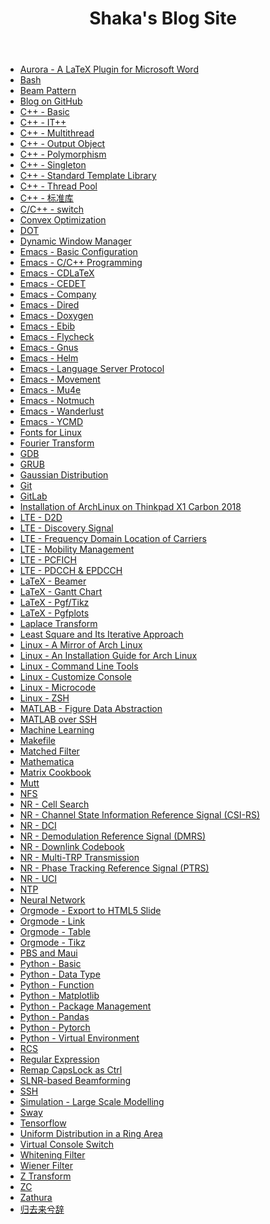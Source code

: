 #+TITLE: Shaka's Blog Site

- [[file:aurora.org][Aurora - A LaTeX Plugin for Microsoft Word]]
- [[file:bash.org][Bash]]
- [[file:beam_pattern.org][Beam Pattern]]
- [[file:blog.org][Blog on GitHub]]
- [[file:cpp_basic.org][C++ - Basic]]
- [[file:cpp_itpp.org][C++ - IT++]]
- [[file:cpp_multithread.org][C++ - Multithread]]
- [[file:cpp_class_output.org][C++ - Output Object]]
- [[file:cpp_polymorphism.org][C++ - Polymorphism]]
- [[file:cpp_singleton.org][C++ - Singleton]]
- [[file:cpp_stl.org][C++ - Standard Template Library]]
- [[file:cpp_tp.org][C++ - Thread Pool]]
- [[file:cpp_sl.org][C++ - 标准库]]
- [[file:cpp_switch.org][C/C++ - switch]]
- [[file:cvx_opt.org][Convex Optimization]]
- [[file:dot.org][DOT]]
- [[file:dwm.org][Dynamic Window Manager]]
- [[file:emacs_config.org][Emacs - Basic Configuration]]
- [[file:emacs_cpp.org][Emacs - C/C++ Programming]]
- [[file:emacs_cdlatex.org][Emacs - CDLaTeX]]
- [[file:emacs_cedet.org][Emacs - CEDET]]
- [[file:emacs_company.org][Emacs - Company]]
- [[file:emacs_dired.org][Emacs - Dired]]
- [[file:doxygen.org][Emacs - Doxygen]]
- [[file:emacs_ebib.org][Emacs - Ebib]]
- [[file:emacs_flycheck.org][Emacs - Flycheck]]
- [[file:emacs_gnus.org][Emacs - Gnus]]
- [[file:emacs_helm.org][Emacs - Helm]]
- [[file:emacs_lsp.org][Emacs - Language Server Protocol]]
- [[file:emacs_movement.org][Emacs - Movement]]
- [[file:emacs_mu4e.org][Emacs - Mu4e]]
- [[file:notmuch.org][Emacs - Notmuch]]
- [[file:wl.org][Emacs - Wanderlust]]
- [[file:emacs_ycmd.org][Emacs - YCMD]]
- [[file:font.org][Fonts for Linux]]
- [[file:fourier.org][Fourier Transform]]
- [[file:gdb.org][GDB]]
- [[file:grub.org][GRUB]]
- [[file:gaussian.org][Gaussian Distribution]]
- [[file:git.org][Git]]
- [[file:gitlab.org][GitLab]]
- [[file:x1c.org][Installation of ArchLinux on Thinkpad X1 Carbon 2018]]
- [[file:lte_d2d.org][LTE - D2D]]
- [[file:lte_ds.org][LTE - Discovery Signal]]
- [[file:lte_fc_loc.org][LTE - Frequency Domain Location of Carriers]]
- [[file:lte_mobility_mgmt.org][LTE - Mobility Management]]
- [[file:lte_pcfich.org][LTE - PCFICH]]
- [[file:lte_pdcch_epdcch.org][LTE - PDCCH & EPDCCH]]
- [[file:emacs_beamer.org][LaTeX - Beamer]]
- [[file:latex_gantt.org][LaTeX - Gantt Chart]]
- [[file:latex_pgf_tikz.org][LaTeX - Pgf/Tikz]]
- [[file:latex_pgfplots.org][LaTeX - Pgfplots]]
- [[file:laplace.org][Laplace Transform]]
- [[file:rls.org][Least Square and Its Iterative Approach]]
- [[file:arch_cn.org][Linux - A Mirror of Arch Linux]]
- [[file:arch_inst.org][Linux - An Installation Guide for Arch Linux]]
- [[file:tool.org][Linux - Command Line Tools]]
- [[file:console.org][Linux - Customize Console]]
- [[file:microcode.org][Linux - Microcode]]
- [[file:zsh.org][Linux - ZSH]]
- [[file:matlab_fig.org][MATLAB - Figure Data Abstraction]]
- [[file:matlab_ssh.org][MATLAB over SSH]]
- [[file:ml.org][Machine Learning]]
- [[file:makefile.org][Makefile]]
- [[file:matched_filter.org][Matched Filter]]
- [[file:math.org][Mathematica]]
- [[file:matrix_cookbook.org][Matrix Cookbook]]
- [[file:mutt.org][Mutt]]
- [[file:nfs.org][NFS]]
- [[file:nr_cell_search.org][NR - Cell Search]]
- [[file:nr_csirs.org][NR - Channel State Information Reference Signal (CSI-RS)]]
- [[file:nr_dci.org][NR - DCI]]
- [[file:nr_dmrs.org][NR - Demodulation Reference Signal (DMRS)]]
- [[file:nr_dl_cb.org][NR - Downlink Codebook]]
- [[file:nr_mtrp.org][NR - Multi-TRP Transmission]]
- [[file:nr_ptrs.org][NR - Phase Tracking Reference Signal (PTRS)]]
- [[file:nr_uci.org][NR - UCI]]
- [[file:ntp.org][NTP]]
- [[file:nn.org][Neural Network]]
- [[file:org_ioslide.org][Orgmode - Export to HTML5 Slide]]
- [[file:org_link.org][Orgmode - Link]]
- [[file:org_tab.org][Orgmode - Table]]
- [[file:org_tikz.org][Orgmode - Tikz]]
- [[file:pbs_maui.org][PBS and Maui]]
- [[file:python_basic.org][Python - Basic]]
- [[file:python_data_type.org][Python - Data Type]]
- [[file:python_fun.org][Python - Function]]
- [[file:python_matplotlib.org][Python - Matplotlib]]
- [[file:python_pkg_mgmt.org][Python - Package Management]]
- [[file:python_pandas.org][Python - Pandas]]
- [[file:python_pytorch.org][Python - Pytorch]]
- [[file:python_virtualenv.org][Python - Virtual Environment]]
- [[file:rcs.org][RCS]]
- [[file:reg_exp.org][Regular Expression]]
- [[file:capslk2ctrl.org][Remap CapsLock as Ctrl]]
- [[file:slnr_bf.org][SLNR-based Beamforming]]
- [[file:ssh.org][SSH]]
- [[file:sim_large_scale_model.org][Simulation - Large Scale Modelling]]
- [[file:sway.org][Sway]]
- [[file:tensorflow.org][Tensorflow]]
- [[file:uni_distr_ring.org][Uniform Distribution in a Ring Area]]
- [[file:switch_virtual_console.org][Virtual Console Switch]]
- [[file:whitening_filter.org][Whitening Filter]]
- [[file:wiener_filter.org][Wiener Filter]]
- [[file:z.org][Z Transform]]
- [[file:zc.org][ZC]]
- [[file:zathura.org][Zathura]]
- [[file:guiqulaixici.org][归去来兮辞]]